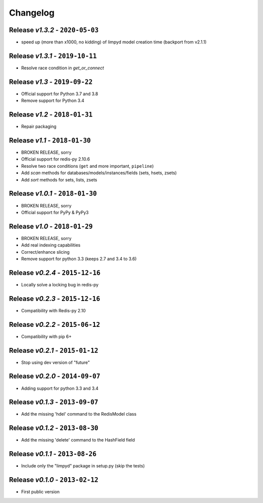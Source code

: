 Changelog
=========

Release *v1.3.2* - ``2020-05-03``
---------------------------------
* speed up (more than x1000, no kidding) of limpyd model creation time (backport from v2.1.1)

Release *v1.3.1* - ``2019-10-11``
---------------------------------
* Resolve race condition in `get_or_connect`

Release *v1.3* - ``2019-09-22``
-------------------------------
* Official support for Python 3.7 and 3.8
* Remove support for Python 3.4

Release *v1.2* - ``2018-01-31``
-------------------------------
* Repair packaging

Release *v1.1* - ``2018-01-30``
-------------------------------
* BROKEN RELEASE, sorry
* Official support for redis-py 2.10.6
* Resolve two race conditions (``get`` and more important, ``pipeline``)
* Add *scan* methods for databases/models/instances/fields (sets, hsets, zsets)
* Add *sort* methods for sets, lists, zsets

Release *v1.0.1* - ``2018-01-30``
---------------------------------
* BROKEN RELEASE, sorry
* Official support for PyPy & PyPy3

Release *v1.0* - ``2018-01-29``
-------------------------------
* BROKEN RELEASE, sorry
* Add real indexing capabilities
* Correct/enhance slicing
* Remove support for python 3.3 (keeps 2.7 and 3.4 to 3.6)

Release *v0.2.4* - ``2015-12-16``
---------------------------------

* Locally solve a locking bug in redis-py

Release *v0.2.3* - ``2015-12-16``
---------------------------------

* Compatibility with Redis-py 2.10

Release *v0.2.2* - ``2015-06-12``
---------------------------------

* Compatibility with pip 6+

Release *v0.2.1* - ``2015-01-12``
---------------------------------

* Stop using dev version of "future"

Release *v0.2.0* - ``2014-09-07``
---------------------------------

* Adding support for python 3.3 and 3.4

Release *v0.1.3* - ``2013-09-07``
---------------------------------

* Add the missing 'hdel' command to the RedisModel class

Release *v0.1.2* - ``2013-08-30``
---------------------------------

* Add the missing 'delete' command to the HashField field

Release *v0.1.1* - ``2013-08-26``
---------------------------------

* Include only the "limpyd" package in setup.py (skip the tests)

Release *v0.1.0* - ``2013-02-12``
---------------------------------

* First public version
